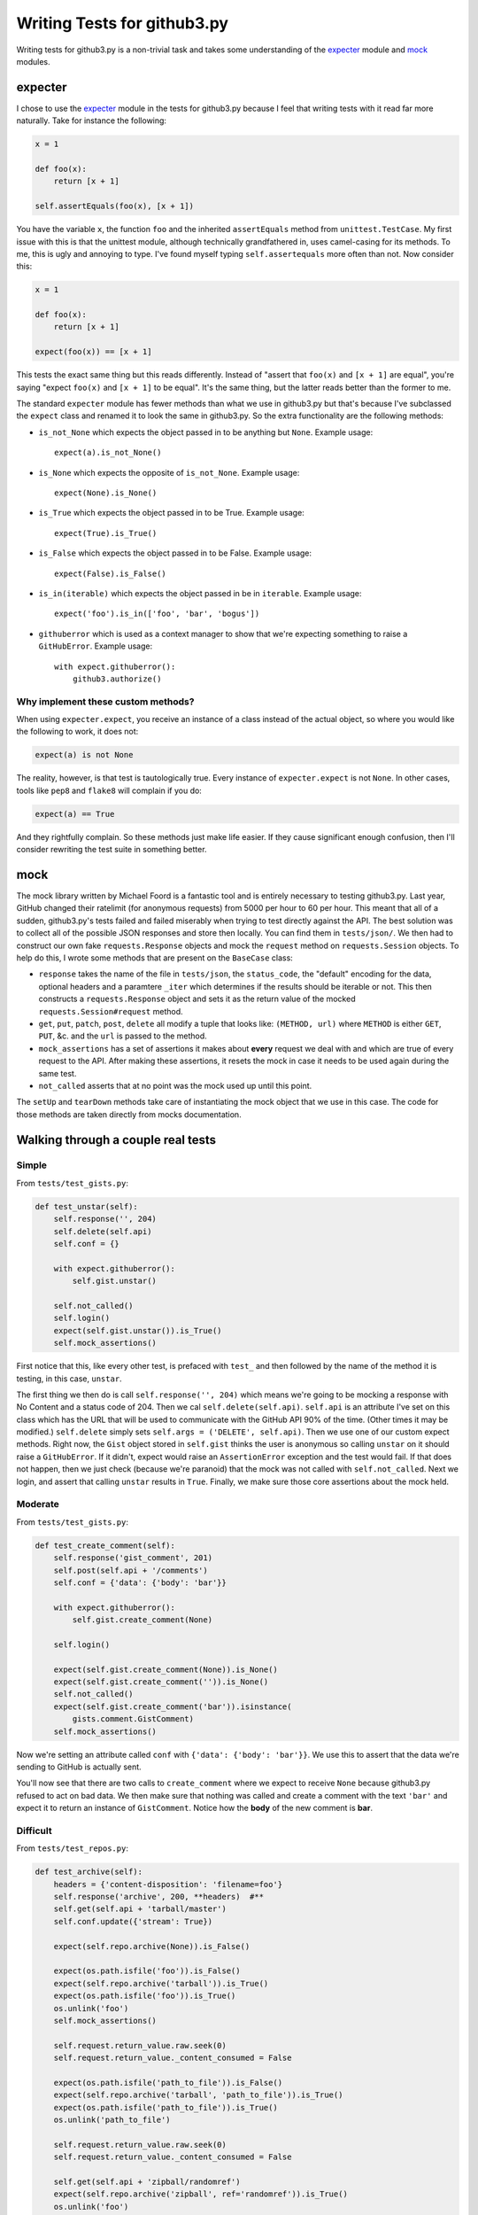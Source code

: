 Writing Tests for github3.py
============================

Writing tests for github3.py is a non-trivial task and takes some 
understanding of the expecter_ module and mock_ modules.

expecter
--------

I chose to use the expecter_ module in the tests for github3.py because I feel 
that writing tests with it read far more naturally. Take for instance the 
following:

.. code-block:: python

    x = 1

    def foo(x):
        return [x + 1]

    self.assertEquals(foo(x), [x + 1])

You have the variable ``x``, the function ``foo`` and the inherited 
``assertEquals`` method from ``unittest.TestCase``. My first issue with this 
is that the unittest module, although technically grandfathered in, uses 
camel-casing for its methods. To me, this is ugly and annoying to type. I've 
found myself typing ``self.assertequals`` more often than not. Now consider 
this:

.. code-block:: python

    x = 1

    def foo(x):
        return [x + 1]

    expect(foo(x)) == [x + 1]

This tests the exact same thing but this reads differently. Instead of "assert 
that ``foo(x)`` and ``[x + 1]`` are equal", you're saying "expect ``foo(x)`` 
and ``[x + 1]`` to be equal". It's the same thing, but the latter reads better 
than the former to me.

The standard ``expecter`` module has fewer methods than what we use in 
github3.py but that's because I've subclassed the ``expect`` class and renamed 
it to look the same in github3.py. So the extra functionality are the 
following methods:

- ``is_not_None`` which expects the object passed in to be anything but 
  ``None``. Example usage::

      expect(a).is_not_None()

- ``is_None`` which expects the opposite of ``is_not_None``. Example usage::

      expect(None).is_None()

- ``is_True`` which expects the object passed in to be True. Example usage::

      expect(True).is_True()

- ``is_False`` which expects the object passed in to be False. Example usage::

      expect(False).is_False()

- ``is_in(iterable)`` which expects the object passed in be in ``iterable``.  
  Example usage::

      expect('foo').is_in(['foo', 'bar', 'bogus'])

- ``githuberror`` which is used as a context manager to show that we're 
  expecting something to raise a ``GitHubError``. Example usage::

      with expect.githuberror():
          github3.authorize()

Why implement these custom methods?
~~~~~~~~~~~~~~~~~~~~~~~~~~~~~~~~~~~

When using ``expecter.expect``, you receive an instance of a class instead of 
the actual object, so where you would like the following to work, it does not:

.. code-block:: python

    expect(a) is not None

The reality, however, is that test is tautologically true. Every instance of 
``expecter.expect`` is not ``None``. In other cases, tools like ``pep8`` and 
``flake8`` will complain if you do:

.. code-block:: python

    expect(a) == True

And they rightfully complain. So these methods just make life easier. If they 
cause significant enough confusion, then I'll consider rewriting the test 
suite in something better.

mock
----

The mock library written by Michael Foord is a fantastic tool and is entirely 
necessary to testing github3.py. Last year, GitHub changed their ratelimit 
(for anonymous requests) from 5000 per hour to 60 per hour. This meant that 
all of a sudden, github3.py's tests failed and failed miserably when trying to 
test directly against the API. The best solution was to collect all of the 
possible JSON responses and store then locally. You can find them in 
``tests/json/``. We then had to construct our own fake ``requests.Response`` 
objects and mock the ``request`` method on ``requests.Session`` objects. To 
help do this, I wrote some methods that are present on the ``BaseCase`` class:

- ``response`` takes the name of the file in ``tests/json``, the 
  ``status_code``, the "default" encoding for the data, optional headers and a 
  paramtere ``_iter`` which determines if the results should be iterable or 
  not. This then constructs a ``requests.Response`` object and sets it as the 
  return value of the mocked ``requests.Session#request`` method.

- ``get``, ``put``, ``patch``, ``post``, ``delete`` all modify a tuple that 
  looks like: ``(METHOD, url)`` where ``METHOD`` is either ``GET``, ``PUT``, 
  &c. and the ``url`` is passed to the method.

- ``mock_assertions`` has a set of assertions it makes about **every** request 
  we deal with and which are true of every request to the API. After making 
  these assertions, it resets the mock in case it needs to be used again 
  during the same test.

- ``not_called`` asserts that at no point was the mock used up until this 
  point.

The ``setUp`` and ``tearDown`` methods take care of instantiating the mock 
object that we use in this case. The code for those methods are taken directly 
from mocks documentation.

Walking through a couple real tests
-----------------------------------

Simple
~~~~~~

From ``tests/test_gists.py``:

.. code-block:: python

    def test_unstar(self):
        self.response('', 204)
        self.delete(self.api)
        self.conf = {}

        with expect.githuberror():
            self.gist.unstar()

        self.not_called()
        self.login()
        expect(self.gist.unstar()).is_True()
        self.mock_assertions()

First notice that this, like every other test, is prefaced with ``test_`` and 
then followed by the name of the method it is testing, in this case, 
``unstar``.

The first thing we then do is call ``self.response('', 204)`` which means 
we're going to be mocking a response with No Content and a status code of 204.  
Then we cal ``self.delete(self.api)``. ``self.api`` is an attribute I've set 
on this class which has the URL that will be used to communicate with the 
GitHub API 90% of the time. (Other times it may be modified.) ``self.delete`` 
simply sets ``self.args = ('DELETE', self.api)``. Then we use one of our 
custom expect methods. Right now, the ``Gist`` object stored in ``self.gist`` 
thinks the user is anonymous so calling ``unstar`` on it should raise a 
``GitHubError``. If it didn't, expect would raise an ``AssertionError`` 
exception and the test would fail. If that does not happen, then we just check 
(because we're paranoid) that the mock was not called with 
``self.not_called``. Next we login, and assert that calling ``unstar`` results 
in ``True``. Finally, we make sure those core assertions about the mock held.

Moderate
~~~~~~~~

From ``tests/test_gists.py``:

.. code-block:: python

    def test_create_comment(self):
        self.response('gist_comment', 201)
        self.post(self.api + '/comments')
        self.conf = {'data': {'body': 'bar'}}

        with expect.githuberror():
            self.gist.create_comment(None)

        self.login()

        expect(self.gist.create_comment(None)).is_None()
        expect(self.gist.create_comment('')).is_None()
        self.not_called()
        expect(self.gist.create_comment('bar')).isinstance(
            gists.comment.GistComment)
        self.mock_assertions()

Now we're setting an attribute called ``conf`` with ``{'data': {'body': 
'bar'}}``. We use this to assert that the data we're sending to GitHub is 
actually sent.

You'll now see that there are two calls to ``create_comment`` where we expect 
to receive ``None`` because github3.py refused to act on bad data. We then 
make sure that nothing was called and create a comment with the text ``'bar'`` 
and expect it to return an instance of ``GistComment``. Notice how the 
**body** of the new comment is **bar**.

Difficult
~~~~~~~~~

From ``tests/test_repos.py``:

.. code-block:: python

    def test_archive(self):
        headers = {'content-disposition': 'filename=foo'}
        self.response('archive', 200, **headers)  #**
        self.get(self.api + 'tarball/master')
        self.conf.update({'stream': True})

        expect(self.repo.archive(None)).is_False()

        expect(os.path.isfile('foo')).is_False()
        expect(self.repo.archive('tarball')).is_True()
        expect(os.path.isfile('foo')).is_True()
        os.unlink('foo')
        self.mock_assertions()

        self.request.return_value.raw.seek(0)
        self.request.return_value._content_consumed = False

        expect(os.path.isfile('path_to_file')).is_False()
        expect(self.repo.archive('tarball', 'path_to_file')).is_True()
        expect(os.path.isfile('path_to_file')).is_True()
        os.unlink('path_to_file')

        self.request.return_value.raw.seek(0)
        self.request.return_value._content_consumed = False

        self.get(self.api + 'zipball/randomref')
        expect(self.repo.archive('zipball', ref='randomref')).is_True()
        os.unlink('foo')

        self.request.return_value.raw.seek(0)
        self.request.return_value._content_consumed = False

        o = mock_open()
        with patch('{0}.open'.format(__name__), o, create=True):
            with open('archive', 'wb+') as fd:
                self.repo.archive('tarball', fd)

        o.assert_called_once_with('archive', 'wb+')
        fd = o()
        fd.write.assert_called_once_with(b'archive_data')

We start this test by setting up headers that are set by GitHub when returning 
data like an archive. We then pass those headers to the Response constructor 
and set the url. We're also expecting that github3.py is going to pass 
``stream=True`` to the request. We then finally make a request and test the 
assertions about the mock. That resets the mock and then we can go on to test 
the other features of the ``archive`` method. At the end, we mock the built-in 
``open`` method, but that's covered in the mock documentation.

.. _expecter: http://expecter-gadget.rtfd.org
.. _mock: http://mock.rtfd.org

